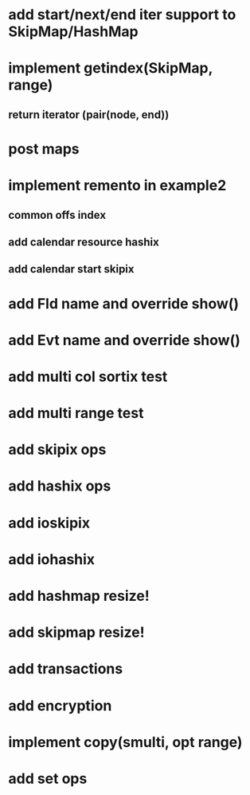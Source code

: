 * add start/next/end iter support to SkipMap/HashMap

* implement getindex(SkipMap, range)
** return iterator (pair(node, end))

* post maps

* implement remento in example2
** common offs index
** add calendar resource hashix
** add calendar start skipix

* add Fld name and override show()

* add Evt name and override show()

* add multi col sortix test

* add multi range test

* add skipix ops

* add hashix ops

* add ioskipix

* add iohashix

* add hashmap resize!

* add skipmap resize!

* add transactions
* add encryption

* implement copy(smulti, opt range)

* add set ops
